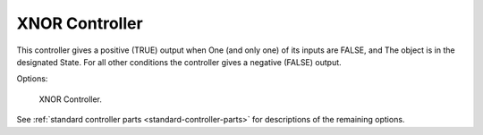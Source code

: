 
***************
XNOR Controller
***************

This controller gives a positive (TRUE) output when
One (and only one) of its inputs are FALSE, and
The object is in the designated State.
For all other conditions the controller gives a negative (FALSE) output.

Options:

.. figure:: /images/game-engine_logic_controllers_types_xnor_node.png
   :width: 292px

   XNOR Controller.

See :ref:`standard controller parts <standard-controller-parts>` for descriptions of the remaining options.

